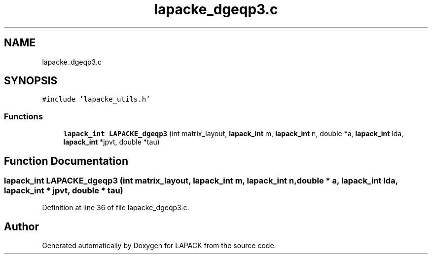 .TH "lapacke_dgeqp3.c" 3 "Tue Nov 14 2017" "Version 3.8.0" "LAPACK" \" -*- nroff -*-
.ad l
.nh
.SH NAME
lapacke_dgeqp3.c
.SH SYNOPSIS
.br
.PP
\fC#include 'lapacke_utils\&.h'\fP
.br

.SS "Functions"

.in +1c
.ti -1c
.RI "\fBlapack_int\fP \fBLAPACKE_dgeqp3\fP (int matrix_layout, \fBlapack_int\fP m, \fBlapack_int\fP n, double *a, \fBlapack_int\fP lda, \fBlapack_int\fP *jpvt, double *tau)"
.br
.in -1c
.SH "Function Documentation"
.PP 
.SS "\fBlapack_int\fP LAPACKE_dgeqp3 (int matrix_layout, \fBlapack_int\fP m, \fBlapack_int\fP n, double * a, \fBlapack_int\fP lda, \fBlapack_int\fP * jpvt, double * tau)"

.PP
Definition at line 36 of file lapacke_dgeqp3\&.c\&.
.SH "Author"
.PP 
Generated automatically by Doxygen for LAPACK from the source code\&.
